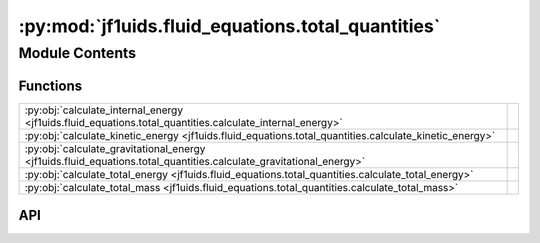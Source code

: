 :py:mod:`jf1uids.fluid_equations.total_quantities`
==================================================

.. py:module:: jf1uids.fluid_equations.total_quantities

.. autodoc2-docstring:: jf1uids.fluid_equations.total_quantities
   :allowtitles:

Module Contents
---------------

Functions
~~~~~~~~~

.. list-table::
   :class: autosummary longtable
   :align: left

   * - :py:obj:`calculate_internal_energy <jf1uids.fluid_equations.total_quantities.calculate_internal_energy>`
     - .. autodoc2-docstring:: jf1uids.fluid_equations.total_quantities.calculate_internal_energy
          :summary:
   * - :py:obj:`calculate_kinetic_energy <jf1uids.fluid_equations.total_quantities.calculate_kinetic_energy>`
     - .. autodoc2-docstring:: jf1uids.fluid_equations.total_quantities.calculate_kinetic_energy
          :summary:
   * - :py:obj:`calculate_gravitational_energy <jf1uids.fluid_equations.total_quantities.calculate_gravitational_energy>`
     - .. autodoc2-docstring:: jf1uids.fluid_equations.total_quantities.calculate_gravitational_energy
          :summary:
   * - :py:obj:`calculate_total_energy <jf1uids.fluid_equations.total_quantities.calculate_total_energy>`
     - .. autodoc2-docstring:: jf1uids.fluid_equations.total_quantities.calculate_total_energy
          :summary:
   * - :py:obj:`calculate_total_mass <jf1uids.fluid_equations.total_quantities.calculate_total_mass>`
     - .. autodoc2-docstring:: jf1uids.fluid_equations.total_quantities.calculate_total_mass
          :summary:

API
~~~

.. py:function:: calculate_internal_energy(state, helper_data, gamma, config, registered_variables)
   :canonical: jf1uids.fluid_equations.total_quantities.calculate_internal_energy

   .. autodoc2-docstring:: jf1uids.fluid_equations.total_quantities.calculate_internal_energy

.. py:function:: calculate_kinetic_energy(state, helper_data, config, registered_variables)
   :canonical: jf1uids.fluid_equations.total_quantities.calculate_kinetic_energy

   .. autodoc2-docstring:: jf1uids.fluid_equations.total_quantities.calculate_kinetic_energy

.. py:function:: calculate_gravitational_energy(state, helper_data, gravitational_constant, config, registered_variables)
   :canonical: jf1uids.fluid_equations.total_quantities.calculate_gravitational_energy

   .. autodoc2-docstring:: jf1uids.fluid_equations.total_quantities.calculate_gravitational_energy

.. py:function:: calculate_total_energy(primitive_state: jf1uids.option_classes.simulation_config.STATE_TYPE, helper_data: jf1uids.data_classes.simulation_helper_data.HelperData, gamma: typing.Union[float, jaxtyping.Float[jaxtyping.Array, ]], gravitational_constant: typing.Union[float, jaxtyping.Float[jaxtyping.Array, ]], config: jf1uids.option_classes.simulation_config.SimulationConfig, registered_variables: jf1uids.fluid_equations.registered_variables.RegisteredVariables) -> jaxtyping.Float[jaxtyping.Array, ]
   :canonical: jf1uids.fluid_equations.total_quantities.calculate_total_energy

   .. autodoc2-docstring:: jf1uids.fluid_equations.total_quantities.calculate_total_energy

.. py:function:: calculate_total_mass(primitive_state: jf1uids.option_classes.simulation_config.STATE_TYPE, helper_data: jf1uids.data_classes.simulation_helper_data.HelperData, config: jf1uids.option_classes.simulation_config.SimulationConfig) -> jaxtyping.Float[jaxtyping.Array, ]
   :canonical: jf1uids.fluid_equations.total_quantities.calculate_total_mass

   .. autodoc2-docstring:: jf1uids.fluid_equations.total_quantities.calculate_total_mass
